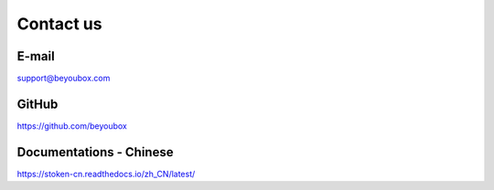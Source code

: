 .. _contact_us:

Contact us
==========


|logo_email|

E-mail
------
support@beyoubox.com



|logo_github|

GitHub
------
https://github.com/beyoubox


|logo_doc|

.. _stoken_doc:

Documentations - Chinese
--------------
https://stoken-cn.readthedocs.io/zh_CN/latest/


.. |logo_earth| image:: /_static/logos/earth.svg
   :width: 36px
   :height: 36px

.. |logo_email| image:: /_static/logos/email.svg
   :width: 36px
   :height: 36px

.. |logo_github| image:: /_static/logos/github.svg
   :width: 36px
   :height: 36px

.. |logo_twitter| image:: /_static/logos/twitter.svg
   :width: 36px
   :height: 36px

.. |logo_telegram| image:: /_static/logos/telegram.svg
   :width: 36px
   :height: 36px

.. |logo_doc| image:: /_static/logos/doc.svg
   :width: 36px
   :height: 36px

